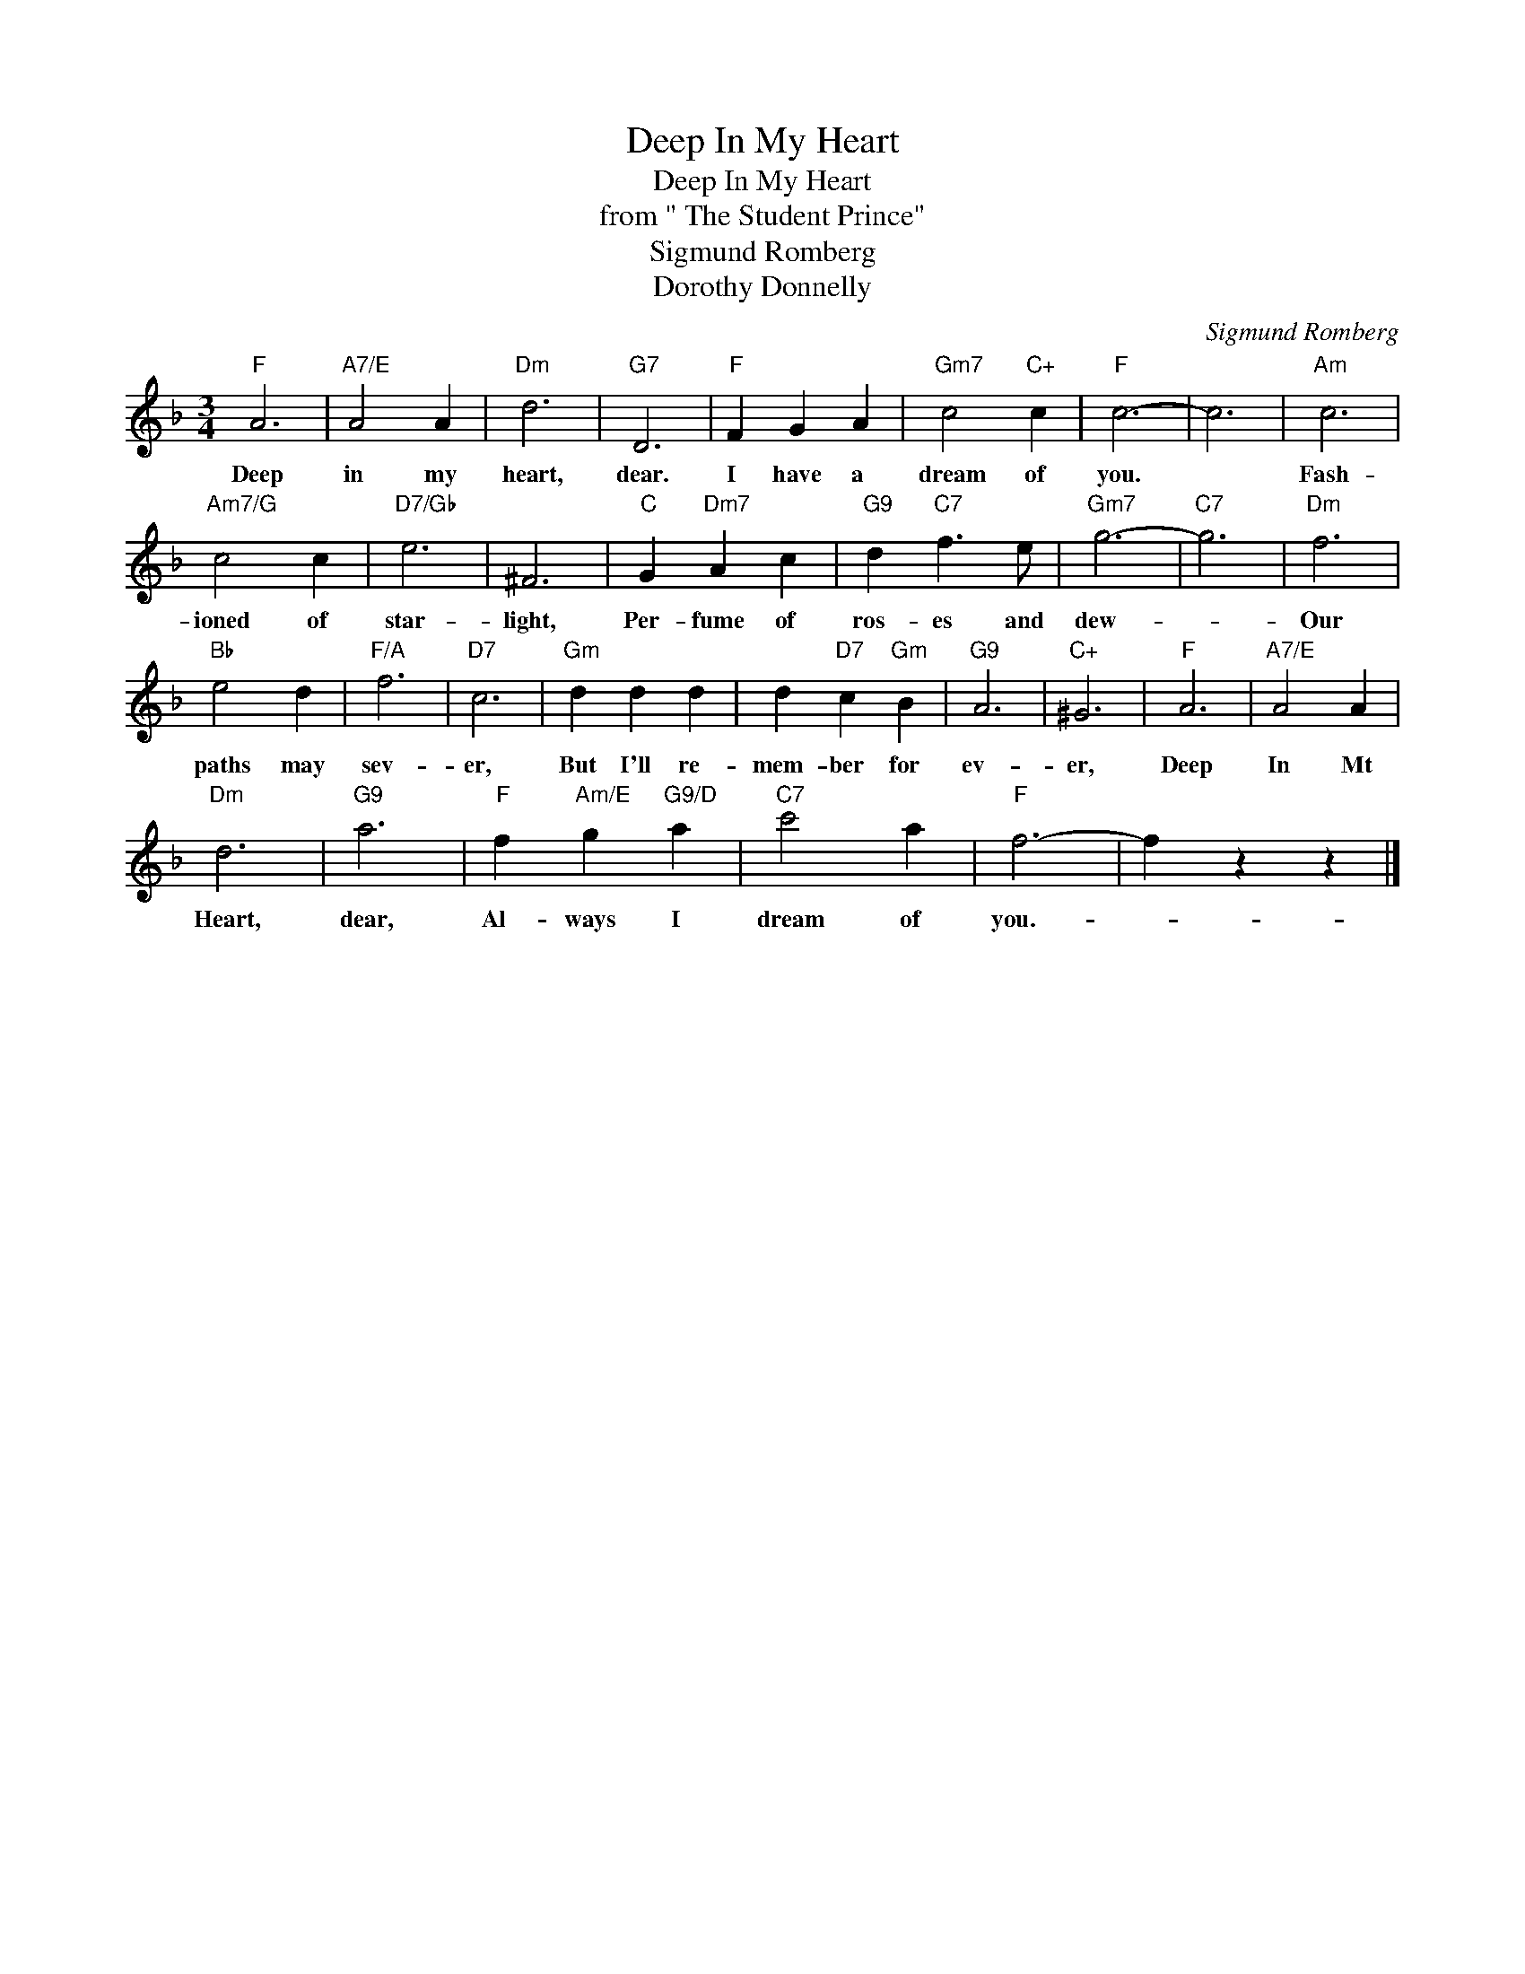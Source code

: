 X:1
T:Deep In My Heart
T:Deep In My Heart
T:from " The Student Prince"
T:Sigmund Romberg
T:Dorothy Donnelly
C:Sigmund Romberg
Z:All Rights Reserved
L:1/4
M:3/4
K:F
V:1 treble 
%%MIDI program 40
%%MIDI control 7 100
%%MIDI control 10 64
V:1
"F" A3 |"A7/E" A2 A |"Dm" d3 |"G7" D3 |"F" F G A |"Gm7" c2"C+" c |"F" c3- | c3 |"Am" c3 | %9
w: Deep|in my|heart,|dear.|I have a|dream of|you.||Fash-|
"Am7/G" c2 c |"D7/Gb" e3 | ^F3 |"C" G"Dm7" A c |"G9" d"C7" f3/2 e/ |"Gm7" g3- |"C7" g3 |"Dm" f3 | %17
w: ioned of|star-|light,|Per- fume of|ros- es and|dew-||Our|
"Bb" e2 d |"F/A" f3 |"D7" c3 |"Gm" d d d | d"D7" c"Gm" B |"G9" A3 |"C+" ^G3 |"F" A3 |"A7/E" A2 A | %26
w: paths may|sev-|er,|But I'll re-|mem- ber for|ev-|er,|Deep|In Mt|
"Dm" d3 |"G9" a3 |"F" f"Am/E" g"G9/D" a |"C7" c'2 a |"F" f3- | f z z |] %32
w: Heart,|dear,|Al- ways I|dream of|you.-||

